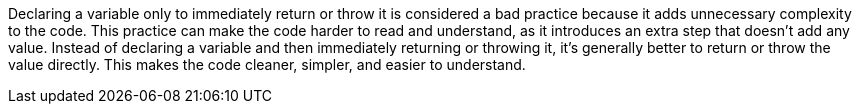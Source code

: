 Declaring a variable only to immediately return or throw it is considered a bad practice because it adds unnecessary complexity to the code. This practice can make the code harder to read and understand, as it introduces an extra step that doesn't add any value. Instead of declaring a variable and then immediately returning or throwing it, it's generally better to return or throw the value directly. This makes the code cleaner, simpler, and easier to understand.
